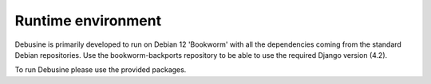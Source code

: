.. _runtime-environment:

===================
Runtime environment
===================

Debusine is primarily developed to run on Debian 12 'Bookworm'
with all the dependencies coming from the standard Debian
repositories.  Use the bookworm-backports repository to be able to use the
required Django version (4.2).

To run Debusine please use the provided packages.
